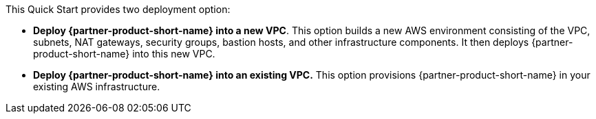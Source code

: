 // Edit this placeholder text to accurately describe your architecture.

This Quick Start provides two deployment option:

* *Deploy {partner-product-short-name} into a new VPC*. This option builds a new AWS environment consisting of the VPC, subnets, NAT gateways, security groups, bastion hosts, and other infrastructure components. It then deploys {partner-product-short-name} into this new VPC.

* *Deploy {partner-product-short-name} into an existing VPC.* This option provisions {partner-product-short-name} in your existing AWS infrastructure.
